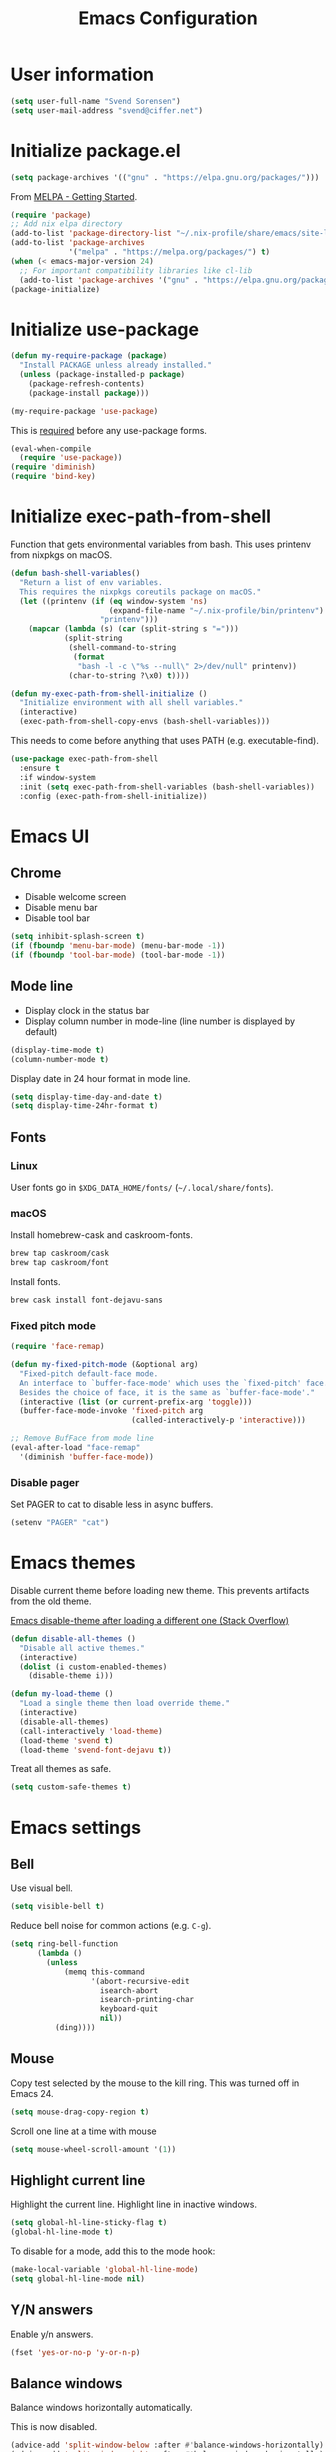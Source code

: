 #+TITLE: Emacs Configuration

* User information

#+begin_src emacs-lisp
(setq user-full-name "Svend Sorensen")
(setq user-mail-address "svend@ciffer.net")
#+end_src

* Initialize package.el

#+begin_src emacs-lisp
(setq package-archives '(("gnu" . "https://elpa.gnu.org/packages/")))
#+end_src

From [[http://melpa.org/#/getting-started][MELPA - Getting Started]].

#+begin_src emacs-lisp
(require 'package)
;; Add nix elpa directory
(add-to-list 'package-directory-list "~/.nix-profile/share/emacs/site-lisp/elpa")
(add-to-list 'package-archives
             '("melpa" . "https://melpa.org/packages/") t)
(when (< emacs-major-version 24)
  ;; For important compatibility libraries like cl-lib
  (add-to-list 'package-archives '("gnu" . "https://elpa.gnu.org/packages/")))
(package-initialize)
#+end_src

* Initialize use-package

#+begin_src emacs-lisp
(defun my-require-package (package)
  "Install PACKAGE unless already installed."
  (unless (package-installed-p package)
    (package-refresh-contents)
    (package-install package)))

(my-require-package 'use-package)
#+end_src

This is [[https://github.com/jwiegley/use-package/blob/4f6e0e6a18adc196abaff990b3c7e207257c81ba/README.md#use-packageel-is-no-longer-needed-at-runtime][required]] before any use-package forms.

#+begin_src emacs-lisp
(eval-when-compile
  (require 'use-package))
(require 'diminish)
(require 'bind-key)
#+end_src

* Initialize exec-path-from-shell

Function that gets environmental variables from bash. This uses printenv from
nixpkgs on macOS.

#+begin_src emacs-lisp
(defun bash-shell-variables()
  "Return a list of env variables.
  This requires the nixpkgs coreutils package on macOS."
  (let ((printenv (if (eq window-system 'ns)
                      (expand-file-name "~/.nix-profile/bin/printenv")
                    "printenv")))
    (mapcar (lambda (s) (car (split-string s "=")))
            (split-string
             (shell-command-to-string
              (format
               "bash -l -c \"%s --null\" 2>/dev/null" printenv))
             (char-to-string ?\x0) t))))

(defun my-exec-path-from-shell-initialize ()
  "Initialize environment with all shell variables."
  (interactive)
  (exec-path-from-shell-copy-envs (bash-shell-variables)))
#+end_src

This needs to come before anything that uses PATH (e.g. executable-find).

#+begin_src emacs-lisp
(use-package exec-path-from-shell
  :ensure t
  :if window-system
  :init (setq exec-path-from-shell-variables (bash-shell-variables))
  :config (exec-path-from-shell-initialize))
#+end_src

* Emacs UI

** Chrome

- Disable welcome screen
- Disable menu bar
- Disable tool bar

#+begin_src emacs-lisp
(setq inhibit-splash-screen t)
(if (fboundp 'menu-bar-mode) (menu-bar-mode -1))
(if (fboundp 'tool-bar-mode) (tool-bar-mode -1))
#+end_src

** Mode line

- Display clock in the status bar
- Display column number in mode-line (line number is displayed by
  default)

#+begin_src emacs-lisp
(display-time-mode t)
(column-number-mode t)
#+end_src

Display date in 24 hour format in mode line.

#+begin_src emacs-lisp
(setq display-time-day-and-date t)
(setq display-time-24hr-format t)
#+end_src

** Fonts

*** Linux

User fonts go in =$XDG_DATA_HOME/fonts/= (=~/.local/share/fonts=).

*** macOS

Install homebrew-cask and caskroom-fonts.

#+begin_src sh
brew tap caskroom/cask
brew tap caskroom/font
#+end_src

Install fonts.

#+begin_src sh
brew cask install font-dejavu-sans
#+end_src

*** Fixed pitch mode

#+begin_src emacs-lisp
(require 'face-remap)

(defun my-fixed-pitch-mode (&optional arg)
  "Fixed-pitch default-face mode.
  An interface to `buffer-face-mode' which uses the `fixed-pitch' face.
  Besides the choice of face, it is the same as `buffer-face-mode'."
  (interactive (list (or current-prefix-arg 'toggle)))
  (buffer-face-mode-invoke 'fixed-pitch arg
                           (called-interactively-p 'interactive)))

;; Remove BufFace from mode line
(eval-after-load "face-remap"
  '(diminish 'buffer-face-mode))
#+end_src

*** Disable pager

Set PAGER to cat to disable less in async buffers.

#+begin_src emacs-lisp
(setenv "PAGER" "cat")
#+end_src

* Emacs themes

Disable current theme before loading new theme. This prevents artifacts from the
old theme.

[[https://stackoverflow.com/questions/22866733/emacs-disable-theme-after-loading-a-different-one-themes-conflict?noredirect%3D1#comment34887344_22866733][Emacs disable-theme after loading a different one (Stack Overflow)]]

#+begin_src emacs-lisp
(defun disable-all-themes ()
  "Disable all active themes."
  (interactive)
  (dolist (i custom-enabled-themes)
    (disable-theme i)))

(defun my-load-theme ()
  "Load a single theme then load override theme."
  (interactive)
  (disable-all-themes)
  (call-interactively 'load-theme)
  (load-theme 'svend t)
  (load-theme 'svend-font-dejavu t))
#+end_src

Treat all themes as safe.

#+begin_src emacs-lisp
(setq custom-safe-themes t)
#+end_src

* Emacs settings

** Bell

Use visual bell.

#+begin_src emacs-lisp
(setq visible-bell t)
#+end_src

Reduce bell noise for common actions (e.g. =C-g=).

#+begin_src emacs-lisp
(setq ring-bell-function
      (lambda ()
        (unless
            (memq this-command
                  '(abort-recursive-edit
                    isearch-abort
                    isearch-printing-char
                    keyboard-quit
                    nil))
          (ding))))
#+end_src

** Mouse

Copy test selected by the mouse to the kill ring. This was turned off
in Emacs 24.

#+begin_src emacs-lisp
(setq mouse-drag-copy-region t)
#+end_src

Scroll one line at a time with mouse

#+begin_src emacs-lisp
(setq mouse-wheel-scroll-amount '(1))
#+end_src

** Highlight current line

Highlight the current line. Highlight line in inactive windows.

#+begin_src emacs-lisp
(setq global-hl-line-sticky-flag t)
(global-hl-line-mode t)
#+end_src

To disable for a mode, add this to the mode hook:

#+begin_src emacs-lisp :tangle no
(make-local-variable 'global-hl-line-mode)
(setq global-hl-line-mode nil)
#+end_src

** Y/N answers

Enable y/n answers.

#+begin_src emacs-lisp
(fset 'yes-or-no-p 'y-or-n-p)
#+end_src

** Balance windows

Balance windows horizontally automatically.

This is now disabled.

#+begin_src emacs-lisp :tangle no
(advice-add 'split-window-below :after #'balance-windows-horizontally)
(advice-add 'split-window-right :after #'balance-windows-horizontally)
;; (advice-add 'split-window :after #'balance-windows-horizontally)
(advice-add 'delete-window :after #'balance-windows-horizontally)
#+end_src

** Disabled commands

#+begin_src emacs-lisp
(mapc (lambda (command) (put command 'disabled nil))
      '(erase-buffer
        downcase-region
        upcase-region
        upcase-initials-region))
#+end_src

** macOS specific configuration

Turn on menu bar, since it does not use any extra space on macOS.

#+begin_src emacs-lisp
(when (eq window-system 'ns)
  (menu-bar-mode 1)
  ;; TODO: default value of epg-gpg-program is being modified to gpg. Perhaps
  ;; gpg2 is not in the path when epg is getting loaded.
  (setq epg-gpg-program "gpg2"))
#+end_src

** Programming modes

Turn on flyspell and goto-address for all text buffers.

#+begin_src emacs-lisp
(add-hook 'text-mode-hook #'flyspell-mode)
(add-hook 'text-mode-hook #'goto-address-mode)
(add-hook 'text-mode-hook #'variable-pitch-mode)
#+end_src

Turn on flyspell, goto-address, linum, and whitespace for programming buffers.

#+begin_src emacs-lisp
(defun my-prog-mode-hook()
  (flyspell-prog-mode)
  (goto-address-prog-mode)

  (if (< emacs-major-version 26)
      (nlinum-mode)
    (setq display-line-numbers t))

  (setq show-trailing-whitespace t))

(add-hook 'prog-mode-hook #'my-prog-mode-hook)
(add-hook 'yaml-mode-hook #'my-prog-mode-hook)
(add-hook 'yaml-mode-hook #'my-fixed-pitch-mode)
#+end_src

** Auto modes

=bash-fc-*= are bash command editing temporary files (=fc= built-in).

#+begin_src emacs-lisp
(add-to-list 'auto-mode-alist '(".mrconfig$" . conf-mode))
(add-to-list 'auto-mode-alist '("/etc/network/interfaces" . conf-mode))
(add-to-list 'auto-mode-alist '("Carton\\'" . lisp-mode))
(add-to-list 'auto-mode-alist '("bash-fc-" . sh-mode))
#+end_src

** Lock files

http://www.gnu.org/software/emacs/manual/html_node/elisp/File-Locks.html

Locks are created in the same directory as the file being
edited. They can be disabled as of 24.3.

http://lists.gnu.org/archive/html/emacs-devel/2011-07/msg01020.html

#+begin_src emacs-lisp
(setq create-lockfiles nil)
#+end_src

** Backup and auto-saves

Put all backup and auto-saves into =~/.emacs.d= instead of the current
directory.

#+begin_src emacs-lisp
(setq backup-directory-alist
      `((".*" . ,(expand-file-name "backup/" user-emacs-directory))))
(setq auto-save-file-name-transforms
      `((".*" ,(expand-file-name "backup/" user-emacs-directory) t)))
#+end_src

** Revert

Enable global auto-revert mode.

#+begin_src emacs-lisp
(global-auto-revert-mode 1)
(setq global-auto-revert-non-file-buffers t)
#+end_src

** Key bindings

=C-c letter= and =<F5>= through =<F9>= are reserved for user use.
Press =C-c C-h= to show all of these.

- [[info:elisp#Key Binding Conventions][Key Binding Conventions]]
- http://www.gnu.org/software/emacs/manual/html_node/elisp/Key-Binding-Conventions.html

#+begin_src emacs-lisp
(bind-key "C-c d" 'my-insert-date)
(bind-key "C-c e" 'eww)
(bind-key "C-c j" 'dired-jump)
(bind-key "C-c r" 'revert-buffer)
#+end_src

** Space as control key

Use space as control key using [[https://github.com/alols/xcape][xcape]] on Linux and [[https://pqrs.org/osx/karabiner/][Karabiner]] on macOS.

xcape:

#+begin_src sh
# Map an unused modifier's keysym to the spacebar's keycode and make
# it a control modifier. It needs to be an existing key so that emacs
# won't spazz out when you press it. Hyper_L is a good candidate.
spare_modifier="Hyper_L"
xmodmap -e "keycode 65 = $spare_modifier"
xmodmap -e "remove mod4 = $spare_modifier" # hyper_l is mod4 by default
xmodmap -e "add Control = $spare_modifier"

# Map space to an unused keycode (to keep it around for xcape to use).
xmodmap -e "keycode any = space"

# Finally use xcape to cause the space bar to generate a space when
# tapped.
xcape -e "$spare_modifier=space"
#+end_src

Karabiner: 

- Change Space Key
  - Space to Control_L (+ When you type Space only, send Space)

#+begin_src emacs-lisp
(bind-key "C-x M-SPC" 'pop-global-mark)
(bind-key "M-SPC" 'set-mark-command)
(bind-key "M-s-SPC" 'mark-sexp)
(bind-key "M-s- " 'mark-sexp)           ; macOS
(bind-key "s-SPC" 'just-one-space)
#+end_src

** Other settings

Rapid mark-pop (=C-u C-SPC C-SPC...=).

#+begin_src emacs-lisp
(setq set-mark-command-repeat-pop t)
#+end_src

Shorter auto-revert interval. Default is 5 seconds.

#+begin_src emacs-lisp
(setq auto-revert-interval 1)
#+end_src

Misc settings.

#+begin_src emacs-lisp
(setq enable-local-variables :safe)
(setq require-final-newline 'ask)
(setq save-interprogram-paste-before-kill t) ;; Do not clobber text copied from the clipboard
(setq sentence-end-double-space nil)
(setq-default indent-tabs-mode nil)
(show-paren-mode)
#+end_src

Wrap lines at N columns instead of 70.

#+begin_src emacs-lisp
(setq-default fill-column 80)
#+end_src

Open a new window for asynchronous commands without prompting.

#+begin_src emacs-lisp
(setq async-shell-command-buffer 'new-buffer)
#+end_src

Add timezones for =display-time-world=.

#+begin_src emacs-lisp
(add-to-list 'display-time-world-list '("UTC" "UTC"))
(add-to-list 'display-time-world-list '("Europe/Budapest" "Budapest"))
(add-to-list 'display-time-world-list '("America/Chicago" "Chicago"))
#+end_src

Prefer newer files.

#+begin_src emacs-lisp
(setq load-prefer-newer t)
#+end_src

Add options to kill or revert buffer when prompting to save modified buffers.

#+begin_src emacs-lisp
(add-to-list
 'save-some-buffers-action-alist
 '(?k
   (lambda (buf)
     (kill-buffer buf))
   "kill this buffer"))

(add-to-list
 'save-some-buffers-action-alist
 '(?r
   (lambda (buf)
     (save-current-buffer
       (set-buffer buf)
       (revert-buffer t t t)))
   "revert this buffer"))
#+end_src

** Compile

#+begin_src emacs-lisp
(setq compilation-scroll-output 'first-error)
(defun my-colorize-compilation-buffer ()
  "Colorize a compilation mode buffer."
  (interactive)
  ;; we don't want to mess with child modes such as grep-mode, ack, ag, etc
  (when (eq major-mode 'compilation-mode)
    (let ((inhibit-read-only t))
      (ansi-color-apply-on-region (point-min) (point-max)))))

;; Colorize output of Compilation Mode, see
;; http://stackoverflow.com/a/3072831/355252
(require 'ansi-color)
(add-hook 'compilation-filter-hook #'my-colorize-compilation-buffer)
#+end_src

** Window splitting

http://lists.gnu.org/archive/html/help-gnu-emacs/2015-08/msg00339.html

#+begin_src emacs-lisp
(with-eval-after-load "window"
  (defcustom split-window-below nil
    "If non-nil, vertical splits produce new windows below."
    :group 'windows
    :type 'boolean)

  (defcustom split-window-right nil
    "If non-nil, horizontal splits produce new windows to the right."
    :group 'windows
    :type 'boolean)

  (fmakunbound #'split-window-sensibly)

  (defun split-window-sensibly
      (&optional window)
    "Split WINDOW in a way suitable for `display-buffer'.
  WINDOW defaults to the currently selected window.  If
  `split-width-threshold' specifies an integer, WINDOW is at least
  `split-width-threshold' columns wide and can be split horizontally,
  split WINDOW into two windows side by side and return either the right
  window if `split-window-right' is non-nil or the left window if
  `split-window-right' is nil.  Otherwise, if `split-height-threshold'
  specifies an integer, WINDOW is at least `split-height-threshold' lines
  tall and can be split vertically, split WINDOW into two windows one
  above the other and return either the lower window if
  `split-window-below' is non-nil or the upper window if
  `split-window-below' is nil.  If this can't be done either and WINDOW
  is the only window on its frame, try to split WINDOW horizontally
  disregarding any value specified by `split-width-threshold'.  If that
  succeeds, return either the right window if `split-window-right' is
  non-nil or the left window if `split-window-right' is nil.  Return nil
  otherwise.

  By default `display-buffer' routines call this function to split the
  largest or least recently used window.  To change the default customize
  the option `split-window-preferred-function'.

  You can enforce this function to not split WINDOW horizontally, by
  setting (or binding) the variable `split-width-threshold' to nil.  If,
  in addition, you set `split-height-threshold' to zero, chances increase
  that this function does split WINDOW vertically.

  In order to not split WINDOW vertically, set (or bind) the variable
  `split-height-threshold' to nil.  Additionally, you can set
  `split-width-threshold' to zero to make a horizontal split more likely
  to occur.

  Have a look at the function `window-splittable-p' if you want to know
  how `split-window-sensibly' determines whether WINDOW can be split."
    (setq window (or window (selected-window)))
    (or (and (window-splittable-p window t)
             ;; Split window horizontally.
             (split-window window nil (if split-window-right 'left  'right)))
        (and (window-splittable-p window)
             ;; Split window vertically.
             (split-window window nil (if split-window-below 'above 'below)))
        (and (eq window (frame-root-window (window-frame window)))
             (not (window-minibuffer-p window))
             ;; If WINDOW is the only window on its frame and is not the
             ;; minibuffer window, try to split it horizontally disregarding the
             ;; value of `split-width-threshold'.
             (let ((split-width-threshold 0))
               (when (window-splittable-p window t)
                 (split-window window nil (if split-window-right
                                              'left
                                            'right))))))))
#+end_src

#+begin_src emacs-lisp
(setq-default
 split-height-threshold 0)
#+end_src

** Scratch buffer

#+begin_src emacs-lisp
(setq initial-major-mode 'org-mode)
(setq initial-scratch-message "#+TITLE: Scratch Buffer\n\n")
#+end_src

* User defined functions

Hacked version of balance-windows which only balances windows
horizontally.

#+begin_src emacs-lisp
(defun balance-windows-horizontally (&optional window-or-frame)
  "Horizontally balance the sizes of windows of WINDOW-OR-FRAME.
  WINDOW-OR-FRAME is optional and defaults to the selected frame.
  If WINDOW-OR-FRAME denotes a frame, balance the sizes of all
  windows of that frame.  If WINDOW-OR-FRAME denotes a window,
  recursively balance the sizes of all child windows of that
  window."
  (interactive)
  (let* ((window
          (cond
           ((or (not window-or-frame)
                (frame-live-p window-or-frame))
            (frame-root-window window-or-frame))
           ((or (window-live-p window-or-frame)
                (window-child window-or-frame))
            window-or-frame)
           (t
            (error "Not a window or frame %s" window-or-frame))))
         (frame (window-frame window)))
    ;; ;; Balance vertically.
    ;; (window--resize-reset (window-frame window))
    ;; (balance-windows-1 window)
    ;; (when (window--resize-apply-p frame)
    ;;   (window-resize-apply frame)
    ;;   (window--pixel-to-total frame)
    ;;   (run-window-configuration-change-hook frame))
    ;; Balance horizontally.
    (window--resize-reset (window-frame window) t)
    (balance-windows-1 window t)
    (when (window--resize-apply-p frame t)
      (window-resize-apply frame t)
      (window--pixel-to-total frame t)
      (run-window-configuration-change-hook frame))))
#+end_src

#+begin_src emacs-lisp
(defun my-toggle-line-numbers()
  (interactive)
  (if (< emacs-major-version 26)
      (nlinum-mode)
    (toggle-display-line-numbers)))
#+end_src

#+begin_src emacs-lisp
(defun my-shell-cd ()
  "Switch to shell buffer and change directory to `default-directory'."
  (interactive)
  (let ((d default-directory))
    (shell)
    (goto-char (point-max))
    (insert (format "cd %s" d))
    (comint-send-input)))
#+end_src

#+begin_src emacs-lisp
(defun my-insert-date (arg)
  "Insert date string"
  (interactive "p")
  (cond ((= arg 1)
         (insert (format-time-string "%F")))
        ((= arg 4)
         (insert (format-time-string "%F-%H%M%S")))))
#+end_src

#+begin_src emacs-lisp
(defun my-switch-to-term ()
  "Switch to term running in the default-directory,
  otherwise start a new ansi-term"
  (interactive)
  (let (found-buffer
        (directory (expand-file-name default-directory))
        (buffers (buffer-list)))
    (while (and (not found-buffer)
                buffers)
      (with-current-buffer (car buffers)
        (when (and (string= major-mode "term-mode")
                   (string= default-directory directory))
          (setq found-buffer (car buffers)))
        (setq buffers (cdr buffers))))
    ;; If we found a term, switch to it, otherwise start a term
    (if (and found-buffer
             (not (eq found-buffer (current-buffer))))
        (switch-to-buffer found-buffer)
      (ansi-term "bash"))))
#+end_src

* Packages

** ace-link

#+begin_src emacs-lisp
(use-package ace-link
  :ensure t
  :init (ace-link-setup-default))
#+end_src

** ace-window

#+begin_src emacs-lisp
(use-package ace-window
  :ensure t
  :bind (("C-x o" . ace-window)))
#+end_src

** ag

#+begin_src emacs-lisp
(use-package ag
  :ensure t
  :defer t)
#+end_src

** aggressive-indent

#+begin_src emacs-lisp
(use-package aggressive-indent
  :ensure t
  :config
  (progn
    (add-to-list 'aggressive-indent-excluded-modes 'nix-mode)
    (add-to-list 'aggressive-indent-excluded-modes 'rust-mode))
  :init (global-aggressive-indent-mode 1))
#+end_src

** alert

#+begin_src emacs-lisp
(use-package alert
  :ensure t
  :defer t
  :init
  (progn
    (defun comint-alert-on-prompt (string)
      "Send alert when prompt is detected."
      (when (let ((case-fold-search t))
              (string-match comint-prompt-regexp string))
        (alert (format "Prompt: %s" string)))
      string)

    (defun comint-toggle-alert ()
      "Toggle alert on prompt for current buffer"
      (interactive)
      (make-local-variable 'comint-output-filter-functions)
      (if (member 'comint-alert-on-prompt comint-output-filter-functions)
          (remove-hook 'comint-output-filter-functions 'comint-alert-on-prompt)
        (add-hook 'comint-output-filter-functions #'comint-alert-on-prompt))))
  :config
  (setq alert-default-style
        (if (eq window-system 'ns)
            'notifier
          'notifications)))
#+end_src

** auth-password-store

#+begin_src emacs-lisp
(use-package auth-password-store
  :ensure t
  :init (auth-pass-enable))
#+end_src

** avy

#+begin_src emacs-lisp
(use-package avy
  :ensure t
  :bind (("C-c a" . avy-goto-char-timer)
         ("M-g M-g" . avy-goto-line)))
#+end_src

** bash-completion

#+begin_src emacs-lisp
(use-package bash-completion
  :ensure t
  :config
  (progn
    (setq bash-completion-args '("--noediting" "--login"))
    (setq bash-completion-prog "bash")
    (autoload 'bash-completion-dynamic-complete
      "bash-completion"
      "BASH completion hook")
    (add-hook 'shell-dynamic-complete-functions
              'bash-completion-dynamic-complete)))
#+end_src

** bbdb

#+begin_src emacs-lisp
(use-package bbdb
  :ensure t
  :bind (("C-c b" . bbdb))
  :config
  (progn
    (setq bbdb-file "~/.config/bbdb/.bbdb")
    (setq bbdb-auto-revert-p t)))
#+end_src

** calfw

#+begin_src emacs-lisp
(use-package calfw
  :ensure t
  :defer t
  :config
  (progn
    (setq cfw:fchar-junction ?╋
          cfw:fchar-vertical-line ?┃
          cfw:fchar-horizontal-line ?━
          cfw:fchar-left-junction ?┣
          cfw:fchar-right-junction ?┫
          cfw:fchar-top-junction ?┯
          cfw:fchar-top-left-corner ?┏
          cfw:fchar-top-right-corner ?┓)))
#+end_src

** color-theme-sanityinc-tomorrow

#+begin_src emacs-lisp
(use-package color-theme-sanityinc-tomorrow
  :ensure t
  :defer t)
#+end_src

** comint-mode

Add more password prompts.

#+begin_src emacs-lisp
(setq comint-password-prompt-regexp
      (concat comint-password-prompt-regexp
              "\\|"
              ;; OpenStack
              "Please enter your OpenStack Password:"
              "\\|"
              ;; curl
              "Enter host password for user '[^']*':"
              "\\|"
              ;; Ansible
              "SUDO password:"
              "\\|"
              "Vault password:"
              "\\|"
              ;; collins-shell (https://tumblr.github.io/collins/tools.html#collins%20shell)
              "Enter your password:"
              "\\|"
              ;; openssl pkcs12 -nocerts -nodesopenssl
              "Enter Import Password:"
              "\\|"
              ;; sshuttle
              "[local sudo] Password:"))
#+end_src

Change scrolling behavior for comint modes.

#+begin_src emacs-lisp
(defun comint-mode-config()
  ;; Do not move prompt to bottom of the screen on output
  (setq comint-scroll-show-maximum-output nil)
  ;; Do not center the prompt when scrolling
  ;;
  ;; ("If the value is greater than 100, redisplay will never recenter
  ;; point, but will always scroll just enough text to bring point
  ;; into view, even if you move far away.")
  (setq-local scroll-conservatively 101))

(add-hook 'comint-mode-hook #'comint-mode-config)
#+end_src

** company

#+begin_src emacs-lisp
(use-package company
  :ensure t
  :init (global-company-mode)
  :config
  (progn
    (setq company-lighter-base "Co")
    (setq company-show-numbers t)
    (setq company-minimum-prefix-length 2)))
#+end_src

** company-go

#+begin_src emacs-lisp
(use-package company-go
  :ensure t
  :defer t)
#+end_src

** company-jedi

#+begin_src emacs-lisp
(use-package company-jedi
  :ensure t
  ;; :init (add-hook 'python-mode-hook 'jedi:setup)
  :config
  (progn
    (setq jedi:use-shortcuts t)))
#+end_src

** counsel

#+begin_src emacs-lisp
(use-package counsel
  :ensure t
  :bind (("M-x" . counsel-M-x)))
#+end_src

** csv-mode

#+begin_src emacs-lisp
(use-package csv-mode
  :ensure t
  :defer t)
#+end_src

** debbugs

#+begin_src emacs-lisp
(use-package debbugs
  :ensure t
  :defer t)
#+end_src

** desktop

#+begin_src emacs-lisp
(use-package desktop
  :config
  (progn
    (defun my-shell-save-desktop-data (desktop-dirname)
      "Extra info for shell-mode buffers to be saved in the desktop file."
      (list default-directory comint-input-ring))

    (defun my-shell-restore-desktop-buffer
        (desktop-buffer-file-name desktop-buffer-name desktop-buffer-misc)
      "Restore a shell buffer's state from the desktop file."
      (let ((dir (nth 0 desktop-buffer-misc))
            (ring (nth 1 desktop-buffer-misc)))
        (when desktop-buffer-name
          (set-buffer (get-buffer-create desktop-buffer-name))
          (when dir
            (setq default-directory dir))
          (shell desktop-buffer-name)
          (when ring
            (setq comint-input-ring ring))
          (current-buffer))))

    (defun my-shell-setup-desktop ()
      "Sets up a shell buffer to have its state saved in the desktop file."
      (set (make-local-variable 'desktop-save-buffer) #'my-shell-save-desktop-data))

    (add-to-list 'desktop-buffer-mode-handlers
                 '(shell-mode . my-shell-restore-desktop-buffer))
    (add-hook 'shell-mode-hook #'my-shell-setup-desktop)

    (setq desktop-buffers-not-to-save "\\*Async Shell Command\\*")

    ;; Do not load encrypted files when Emacs starts.
    (setq desktop-files-not-to-save "\\(^/[^/:]*:\\|(ftp)$\\|\\.gpg$\\)")
    (setq desktop-restore-eager 20)

    (defun my-setup-desktop-auto-save ()
      (setq my-save-desktop-timer
            (run-with-idle-timer
             5 t
             (lambda ()
               (desktop-save desktop-dirname)))))
    (add-hook 'desktop-after-read-hook #'my-setup-desktop-auto-save))
  :init
  (desktop-save-mode 1))
#+end_src

** dns-mode

#+begin_src emacs-lisp
(use-package dns-mode
  :defer t
  :config
  (progn
    ;; Do not auto increment serial (C-c C-s to increment)
    (setq dns-mode-soa-auto-increment-serial nil)))
#+end_src

** docker-tramp

#+begin_src emacs-lisp
(use-package docker-tramp
  :ensure t
  :defer t)
#+end_src

** dockerfile-mode

#+begin_src emacs-lisp
(use-package dockerfile-mode
  :ensure t
  :defer t)
#+end_src

** ediff

#+begin_src emacs-lisp
(use-package ediff
  :defer t
  :config
  (add-hook 'ediff-after-quit-hook-internal 'winner-undo))
#+end_src

** elfeed

#+begin_src emacs-lisp
(use-package elfeed
  :ensure t
  :defer t
  :config
  (progn
    (setq elfeed-feeds
          '("http://git-annex.branchable.com/devblog/index.atom"
            "http://planet.emacsen.org/atom.xml"
            "http://www.reddit.com/r/emacs/.rss"
            "http://www.reddit.com/r/ruby/.rss"
            "http://planet.debian.org/atom.xml"))))
#+end_src

** ensime

#+begin_src emacs-lisp
(use-package ensime
  :ensure t
  :defer t
  :config
  (add-hook 'scala-mode-hook #'ensime-scala-mode-hook))
#+end_src

** erc

#+begin_src emacs-lisp
(use-package erc
  :defer t
  :config
  (progn
    (erc-services-mode 1)
    (erc-spelling-mode 1)

    (setq erc-hide-list '("JOIN" "MODE" "PART" "QUIT"))

    ;; Nickserv configuration
    (setq erc-nick "svend")
    (setq erc-prompt-for-nickserv-password nil)
    (let ((bitlbee-username (password-store-get "bitlbee-username"))
          (bitlbee-password (password-store-get "bitlbee-password"))
          (freenode-username (password-store-get "freenode/username"))
          (freenode-password (password-store-get "freenode/password")))
      (setq erc-nickserv-passwords
            `((BitlBee ((,bitlbee-username . ,bitlbee-password)))
              ((freenode ((,freenode-username . ,freenode-password)))))))

    (setq erc-autojoin-channels-alist '(("freenode.net" "#nixos" "##nix-darwin" "#org-mode" "#emacs")))))
#+end_src

** erc-track

#+begin_src emacs-lisp
(use-package erc-track
  :defer t
  :config
  (progn
    ;; Do not notify for join, part, or quit
    (add-to-list 'erc-track-exclude-types "JOIN")
    (add-to-list 'erc-track-exclude-types "PART")
    (add-to-list 'erc-track-exclude-types "QUIT")))
#+end_src

** erlang

#+begin_src emacs-lisp
(use-package erlang
  :ensure t
  :defer t)
#+end_src

** flycheck

#+begin_src emacs-lisp
(use-package flycheck
  :ensure t
  :init
  (progn
    (use-package flycheck-ledger
      :ensure t
      :defer t)
    (use-package flycheck-rust
      :ensure t)
    :config
    (add-hook 'flycheck-mode-hook #'flycheck-rust-setup))
  :config
  (progn
    ;; (add-hook 'flycheck-mode-hook #'flycheck-cask-setup)
    (flycheck-add-mode #'yaml-ruby #'ansible-playbook-mode)
    (flycheck-add-next-checker 'chef-foodcritic 'ruby-rubocop)
    (add-hook 'after-init-hook #'global-flycheck-mode)))
#+end_src

** git

#+begin_src emacs-lisp
(use-package git
  :ensure t
  :defer t
  :config
  (progn
    (defun my-git-clone (url)
      (interactive "sGit repository URL: ")
      (let ((git-repo "~/src"))
        (git-clone url)))))
#+end_src

** gitconfig-mode

#+begin_src emacs-lisp
(use-package gitconfig-mode
  :ensure t
  :defer t)
#+end_src

** gitignore-mode

#+begin_src emacs-lisp
(use-package gitignore-mode
  :ensure t
  :defer t)
#+end_src

** gnuplot

#+begin_src emacs-lisp
(use-package gnuplot
  :ensure t
  :defer t)
#+end_src

** gnus

Sanitized version of .authinfo.gpg for Gmail IMAP and SMTP.

#+begin_src sh :results output
gpg2 --batch -d ~/.authinfo.gpg | awk '/\.gmail\.com/{$4="EMAIL";$6="PASSWORD";print}'
#+end_src

#+RESULTS:
: machine imap.gmail.com login EMAIL password PASSWORD port imaps
: machine smtp.gmail.com login EMAIL password PASSWORD port 587

#+begin_src emacs-lisp
(use-package gnus
  :config
  (progn
    ;; Use secondary-select-methods
    (setq gnus-select-method '(nnnil ""))

    ;; Gmane
    (add-to-list 'gnus-secondary-select-methods
                 '(nntp "gmane"
                        (nntp-address "news.gmane.org")))

    ;; Gmail
    (add-to-list 'gnus-secondary-select-methods
                 '(nnimap "gmail"
                          (nnimap-address "imap.gmail.com")
                          (nnimap-server-port 993)
                          (nnimap-stream ssl)))

    ;; ;; Record all IMAP commands in the ‘"*imap log*"’
    ;; (setq nnimap-record-commands t)

    ;; Skip prompt: "Gnus auto-save file exists. Do you want to read it?"
    (setq gnus-always-read-dribble-file t)
    ;; Mark sent messages as read
    (setq gnus-gcc-mark-as-read t)
    (setq gnus-inhibit-startup-message t)
    ;; Do not take over the entire frame
    (setq gnus-use-full-window nil)))
#+end_src

** gnus-alias

#+begin_src emacs-lisp
(use-package gnus-alias
  :ensure t
  :defer t
  :config
  (setq gnus-alias-identity-alist
        '(("default" nil "Svend Sorensen <svend@ciffer.net>" nil nil nil)
          ("uw" nil "Svend Sorensen <svends@uw.edu>" nil (("Bcc" . "svends@uw.edu")) nil nil)
          ("wp" nil "Svend Sorensen <ssorensen@whitepages.com>" nil (("Bcc" . "ssorensen@whitepages.com")) nil nil)))
  (setq gnus-alias-default-identity "default")
  (setq gnus-alias-identity-rules
        '(("to-uw" ("any" "svends@\\(uw.edu\\|u\\.washington.edu\\|washington\\.edu\\)" both) "uw")
          ("from-uw" ("from" "@\\(uw.edu\\|u\\.washington.edu\\|washington\\.edu\\)" both) "uw"))))
#+end_src

** gnutls

#+begin_src emacs-lisp
(use-package gnutls
  :defer t
  :config
  (add-to-list 'gnutls-trustfiles
               (expand-file-name "~/.certs/ca-certificates.crt")))
#+end_src

** go-eldoc

#+begin_src emacs-lisp
(use-package go-eldoc
  :ensure t
  :defer t)
#+end_src

** go-mode

- godoc (for =godoc=)
- gocode (for =go-eldoc=)
- godef (for go-mode's =godef-*= commands)
- goimports (for =gofmt-command=)
- golint (used with flycheck)
- errcheck (used by flycheck)

#+begin_src sh
go get -u golang.org/x/tools/cmd/godoc
go get -u golang.org/x/tools/cmd/goimports
go get -u github.com/rogpeppe/godef
go get -u github.com/golang/lint/golint
go get -u github.com/nsf/gocode
go get -u github.com/kisielk/errcheck
#+end_src

#+begin_src emacs-lisp
(use-package go-mode
  :ensure t
  :defer t
  :config
  (progn
    (setq gofmt-command "goimports")

    (defun my-go-mode-defaults ()
      (local-set-key (kbd "M-.") 'godef-jump)
      (set (make-local-variable 'company-backends) '(company-go))
      (add-hook 'before-save-hook #'gofmt-before-save)

      ;; El-doc for Go
      (go-eldoc-setup)

      ;; CamelCase aware editing operations
      (subword-mode +1))
    (add-hook 'go-mode-hook #'my-go-mode-defaults)))
#+end_src

** groovy-mode

#+begin_src emacs-lisp
(use-package groovy-mode
  :ensure t
  :config
  (progn
    (defun my-groovy-mode-hook ()
      ;; Indent groovy code four spaces instead of two
      (setq c-basic-offset 4))
    (add-hook 'groovy-mode-hook #'my-groovy-mode-hook))
  :mode
  (("Jenkinsfile\\'" . groovy-mode)))
#+end_src

** haskell-mode

#+begin_src emacs-lisp
(use-package haskell-mode
  :ensure t
  :defer t
  :config
  (progn
    (defun my-haskell-mode-defaults ()
      (subword-mode +1)
      (turn-on-haskell-doc-mode)
      (turn-on-haskell-indentation)
      (interactive-haskell-mode +1))
    (add-hook 'haskell-mode-hook #'my-haskell-mode-defaults)))
#+end_src

** hippie-exp

[[info:autotype#Hippie%20Expand][info:autotype#Hippie Expand]]
http://www.gnu.org/software/emacs/manual/html_node/autotype/Hippie-Expand.html

#+begin_src emacs-lisp
(use-package hippie-exp
  :bind (("M-/" . hippie-expand)))
#+end_src

** hydra

#+begin_src emacs-lisp
(use-package hydra
  :ensure t
  :defer t
  :config
  (progn
    (global-set-key
     (kbd "C-c t")
     (defhydra hydra-toggle ()
       "Toggle"
       ("b" scroll-bar-mode "scroll-bar")
       ("c" flycheck-mode "flycheck")
       ("f" variable-pitch-mode "fixed-pitch")
       ("h" global-hl-line-mode "hl-line")
       ("l" visual-line-mode "visual-line")
       ("m" menu-bar-mode "menu-bar")
       ("n" my-toggle-line-numbers "line-numbers")
       ("s" flyspell-mode "flyspell")
       ("t" toggle-truncate-lines "trucate")
       ("v" visual-fill-column-mode "visual-fill-column")
       ("w" whitespace-mode "whitespace")))

    (defhydra hydra-winner ()
      "Winner"
      ("w" winner-undo "back")
      ("r" winner-redo "forward" :exit t))
    (global-set-key (kbd "C-c w") 'hydra-winner/winner-undo)))
#+end_src

** ibuffer

#+begin_src emacs-lisp
(use-package ibuffer
  :bind (("C-x C-b" . ibuffer)))

#+end_src

** ibuffer-tramp

#+begin_src emacs-lisp
(use-package ibuffer-tramp
  :ensure t
  :config
  (progn
    (add-hook 'ibuffer-hook
              (lambda ()
                (ibuffer-tramp-set-filter-groups-by-tramp-connection)
                (ibuffer-do-sort-by-alphabetic)))))
#+end_src

** inf-ruby

#+begin_src emacs-lisp
(use-package inf-ruby
  :ensure t
  :defer t
  :config
  (defun my-inf-ruby-mode-setup ()
    (setq comint-input-ring-file-name "~/.pry_history")
    (when (ring-empty-p comint-input-ring)
      (comint-read-input-ring t)))
  (add-hook 'inf-ruby-mode-hook #'my-inf-ruby-mode-setup)
  (setq inf-ruby-default-implementation "pry"))
#+end_src

** ivy

#+begin_src emacs-lisp
(use-package ivy
  :ensure t
  :bind (("C-s" . swiper)
         ("C-c y" . counsel-yank-pop))
  :config
  (progn
    (setq ivy-re-builders-alist '((swiper . ivy--regex-plus)
                                  (t . ivy--regex-fuzzy)))
    (setq ivy-use-virtual-buffers t)
    (setq counsel-rg-base-command "rg -S --no-heading --line-number --max-columns 150 --color never %s ."))
  :init (ivy-mode 1))
#+end_src

** jabber

#+begin_src emacs-lisp sh
(use-package jabber
  :ensure t
  :defer t
  :config
  (progn
    (add-hook 'jabber-chat-mode-hook #'visual-line-mode)

    (add-to-list 'jabber-account-list '("23430_935967@chat.hipchat.com"))

    ;; jabber-jid-user: Wrong type argument: stringp, ("svend@ciffer.net/emacs" (:network-server . "talk.google.com") (:connection-type . starttls))
    ;; (add-to-list 'jabber-account-list '(("svend@ciffer.net/emacs"
    ;;                                      (:network-server . "talk.google.com")
    ;;                                      (:connection-type . starttls))))
    ;; FIXME: svend@ciffer.net/emacs: connection lost: ‘STARTTLS negotiation
    ;; failed: The x509 certificate does not match "ciffer.net"’
    (add-to-list 'jabber-invalid-certificate-servers "ciffer.net")

    (defvar hipchat-number "23430")
    (defvar hipchat-nickname "Svend Sorensen")
    (defvar hipchat-rooms '("ops" "ops-notifications" "outages" "release")
      "List of hipchat rooms to auto-join")

    (dolist (muc-room
             (mapcar (lambda (room)
                       (concat hipchat-number "_" room "@conf.hipchat.com"))
                     hipchat-rooms))
      (add-to-list 'jabber-muc-autojoin muc-room)
      (add-to-list 'jabber-muc-default-nicknames  `(,muc-room . ,hipchat-nickname)))

    (defun hipchat-join (room)
      (interactive "sRoom name: ")
      (jabber-muc-join
       (jabber-read-account)
       (concat hipchat-number "_" room "@conf.hipchat.com")
       hipchat-nickname
       t))))
#+end_src

** json-mode

Terraform state files are JSON.

#+begin_src emacs-lisp
(use-package json-mode
  :ensure t
  :defer t
  :mode ("\\.tfstate\\'" "\\.tfstate\\.backup\\'"))
#+end_src

** kubernetes

#+begin_src emacs-lisp
(use-package kubernetes
  :ensure t
  :defer t
  :commands (kubernetes-use-context))
#+end_src

** ledger-mode

#+begin_src emacs-lisp
(use-package ledger-mode
  :ensure t
  :defer t)
#+end_src

** lisp-mode

#+begin_src emacs-lisp
(use-package lisp-mode
  :config
  (add-hook 'emacs-lisp-mode-hook
            (lambda ()
              (turn-on-eldoc-mode))))
#+end_src

** lua-mode

#+begin_src emacs-lisp
(use-package lua-mode
  :ensure t
  :defer t)
#+end_src

** magit

#+begin_src emacs-lisp
(use-package magit
  :ensure t
  :bind (("C-c m" . magit-dispatch-popup))
  :init
  (progn
    ;; We have global-auto-revert mode enabled
    (setq magit-auto-revert-mode nil))
  :config
  (progn
    (setq magit-completing-read-function 'ivy-completing-read)
    (setq magit-repository-directories '("~/src"))

    (setq magit-save-repository-buffers 'dontask)

    ;; See https://github.com/magit/magit/issues/2265
    ;; and https://debbugs.gnu.org/cgi/bugreport.cgi?bug=7847
    (when (eq window-system 'ns) (setq magit-revision-use-gravatar-kludge t))
    (add-hook 'after-save-hook #'magit-after-save-refresh-status)))
#+end_src

** markdown-mode

#+begin_src emacs-lisp
(use-package markdown-mode
  :ensure t
  :defer t
  :mode ("README\\.md\\'" . gfm-mode))
#+end_src

** message

#+begin_src emacs-lisp
(use-package message
  :defer t
  :config
  (progn
    ;; Use MSMTP with auto-smtp selection
    ;; http://www.emacswiki.org/emacs/GnusMSMTP#toc3
    ;;
    ;; 'message-sendmail-f-is-evil nil' is the default on Debian squeeze
    ;; (emacs >= 23.2+1-5)
    (setq sendmail-program "/usr/bin/msmtp"
          mail-specify-envelope-from t
          mail-envelope-from 'header
          message-sendmail-envelope-from 'header)

    ;; ;; send-mail-function's default value changed to sendmail-query-once in Emacs 24
    ;; (setq send-mail-function 'sendmail-send-it)

    ;; Internal SMTP library
    (setq message-send-mail-function 'smtpmail-send-it
          smtpmail-starttls-credentials '(("smtp.gmail.com" 587 nil nil))
          smtpmail-auth-credentials '(("smtp.gmail.com" 587
                                       "svend@ciffer.net" nil))
          smtpmail-default-smtp-server "smtp.gmail.com"
          smtpmail-smtp-server "smtp.gmail.com"
          smtpmail-smtp-service 587)

    ;; Enable gnus-alias
    (add-hook 'message-setup-hook #'gnus-alias-determine-identity)
    (define-key message-mode-map (kbd "C-c C-p") 'gnus-alias-select-identity)

    ;; Enable notmuch-address completion
    ;; (notmuch-address-message-insinuate)

    (defun my-setup-message-mode ()
      "My preferences for message mode"
      (interactive)

      ;; Enable bbdb completion
      (bbdb-insinuate-message))

    (add-hook 'message-setup-hook #'my-setup-message-mode)))
#+end_src

** monokai-theme

#+begin_src emacs-lisp
(use-package monokai-theme
  :ensure t
  :defer t)
#+end_src

** nginx-mode

#+begin_src emacs-lisp
(use-package nginx-mode
  :ensure t
  :defer t)
#+end_src

** nim-mode

#+begin_src emacs-lisp
(use-package nim-mode
  :ensure t
  :defer t)
#+end_src

** nix-mode

#+begin_src emacs-lisp
(use-package nix-mode
  :ensure t
  :defer t)
#+end_src

** nlinum

#+begin_src emacs-lisp
(use-package nlinum
  :ensure t)
#+end_src

** notmuch

#+begin_src emacs-lisp
(use-package notmuch
  :ensure t
  :defer t
  :config
  (progn
    ;; notmuch-always-prompt-for-sender requires ido-mode
    ;; Add (ido-mode t) to emacs configuration
    (setq notmuch-always-prompt-for-sender t)

    ;; Use Bcc instead of Fcc
    (setq notmuch-fcc-dirs nil)

    (setq notmuch-saved-searches '(("Personal Inbox" . "tag:inbox and not tag:uw and (not tag:lists or (tag:lists::wallop_2012 or tag:lists::cheastyboys))")
                                   ("UW Inbox" . "tag:inbox and tag:uw and (not tag:lists or (tag:lists::cirg-adm or tag:lists::cirg-adm-alerts or tag:lists::cirg-core tag:lists::kenyaemr-developers)) and not (from:root or (tag:nagios and not tag:lists))")
                                   ("Action" . "tag:action")
                                   ("Waiting" . "tag:waiting")
                                   ("Secondary Lists" . "tag:inbox and (tag:lists::notmuch or tag:lists::vcs-home or tag:lists::techsupport)")
                                   ("Debian Security Inbox" . "tag:inbox and tag:lists::debian-security-announce")))

    ;; Show newest mail first
    (setq notmuch-search-oldest-first nil)

    ;; Notmuch remote setup (on all hosts except garnet)
    (when (not (string= system-name "garnet.ciffer.net"))
      (setq notmuch-command "notmuch-remote"))

    ;; Getting Things Done (GTD) keybindings

    (setq notmuch-tag-macro-alist
          (list
           '("a" "+action" "-waiting" "-inbox")
           '("w" "-action" "+waiting" "-inbox")
           '("d" "-action" "-waiting" "-inbox")))

    (defun notmuch-search-apply-tag-macro (key)
      (interactive "k")
      (let ((macro (assoc key notmuch-tag-macro-alist)))
        (notmuch-search-tag (cdr macro))))

    (defun notmuch-show-apply-tag-macro (key)
      (interactive "k")
      (let ((macro (assoc key notmuch-tag-macro-alist)))
        (notmuch-show-tag (cdr macro))))

    (define-key notmuch-search-mode-map "`" 'notmuch-search-apply-tag-macro)
    (define-key notmuch-show-mode-map "`" 'notmuch-show-apply-tag-macro)

    ;; Work around bug with notmuch and emacs-snapshot
    ;; http://notmuchmail.org/pipermail/notmuch/2012/008405.html
    (require 'gnus-art)))
#+end_src

** operate-on-number

#+begin_src emacs-lisp
(use-package operate-on-number
  :ensure t
  :defer t)
#+end_src

** org

#+begin_src emacs-lisp
(use-package org
  :bind (("C-c c" . org-capture)
         ("C-c o a" . org-agenda)
         ("C-c o b" . org-iswitchb)
         ("C-c o l" . org-store-link))
  :config
  (progn
    (defun org-babel-temp-file (prefix &optional suffix)
      "Create a temporary file in the `org-babel-temporary-directory'.
    Passes PREFIX and SUFFIX directly to `make-temp-file' with the
    value of `temporary-file-directory' temporarily set to the value
    of `org-babel-temporary-directory'."
      (if (file-remote-p default-directory)
          (let ((prefix
                 (concat (file-remote-p default-directory)
                         ;; Replace temporary-file-directory with "/tmp"
                         (expand-file-name prefix "/tmp"))))
            (make-temp-file prefix nil suffix))
        (let ((temporary-file-directory
               (or (and (boundp 'org-babel-temporary-directory)
                        (file-exists-p org-babel-temporary-directory)
                        org-babel-temporary-directory)
                   temporary-file-directory)))
          (make-temp-file prefix nil suffix))))

    (add-hook 'org-mode-hook #'auto-fill-mode)
    (add-hook 'org-mode-hook #'org-babel-result-hide-all)
    (setq org-babel-python-command "python3")
    (setq org-ellipsis "…")
    ;; brew install plantuml
    (setq org-plantuml-jar-path "/usr/local/opt/plantuml/libexec/plantuml.jar")
    (setq org-refile-targets '((nil :maxlevel . 9)))
    (setq org-src-fontify-natively t)
    (setq org-use-speed-commands t)
    (setq org-src-preserve-indentation t)
    (setq org-capture-templates
          '(("t" "Task" entry (file "tasks.org")
             "* TODO %?\n   SCHEDULED: %T\n\n%a" :prepend t)))

    ;; Lower case all org template block headers
    (mapc (lambda (asc)
            (let ((org-sce-dc (downcase (nth 1 asc))))
              (setf (nth 1 asc) org-sce-dc)))
          org-structure-template-alist)

    (org-babel-do-load-languages
     'org-babel-load-languages
     '((calc . t)
       (emacs-lisp . t)
       (perl . t)
       (plantuml . t)
       (python . t)
       (ruby . t)
       (scala . t)
       (shell . t)))))
#+end_src

** org-capture

#+begin_src emacs-lisp
(use-package org-capture
  :bind (("C-c o c" . org-capture))
  :config
  (progn
    (setq org-capture-templates
          '(("t" "Task" entry (file "tasks.org")
             "* TODO %?\n   SCHEDULED: %T\n\n%a" :prepend t)))))
#+end_src

** pass

#+begin_src emacs-lisp
(use-package pass
  :ensure t
  :defer t)
#+end_src

** password-store

#+begin_src emacs-lisp
(use-package password-store
  :ensure t
  :defer t)
#+end_src

** pdf-tools

#+begin_src sh
brew install poppler
#+end_src

#+begin_src sh
cd ~/.emacs.d/elpa/pdf-tools-*/build
zlib_CFLAGS=-I/usr/include zlib_LIBS='-L/usr/lib -lz' \
           PKG_CONFIG_PATH=/usr/local/lib/pkgconfig:/opt/X11/lib/pkgconfig \
           make melpa-build
#+end_src

#+begin_src emacs-lisp
(use-package pdf-tools
  :ensure t
  :init (pdf-tools-install)
  :config
  (progn
    ;; pdf-view-auto-slice-minor-mode shows more of the main text, but looks
    ;; ugly because page margins are cut. Instead, run
    ;; pdf-view-set-slice-from-bounding-box (s b).
    ;; (add3-to-list 'pdf-tools-enabled-modes 'pdf-view-auto-slice-minor-mode)
    (add-hook 'pdf-view-mode-hook #'pdf-view-fit-page-to-window)))
#+end_src

** plantuml-mode

#+begin_src emacs-lisp
(use-package plantuml-mode
  :ensure t
  :bind (("C-c b" . bbdb))
  :config
  (progn
    (setq plantuml-jar-path "/usr/local/opt/plantuml/libexec/plantuml.jar")))
#+end_src

** projectile

#+begin_src emacs-lisp
(use-package projectile
  :ensure t
  :init (projectile-global-mode 1)
  :config
  (progn
    ;; Mark projectile variables as safe
    (seq-doseq (var '(projectile-project-compilation-cmd
                      projectile-project-test-cmd
                      projectile-project-run-cmd))
      (put var 'safe-local-variable #'stringp))

    (setq projectile-use-git-grep t)
    (add-to-list 'projectile-project-root-files ".kitchen.yml")
    (setq projectile-completion-system 'ivy)
    ;; Omit project name for remote buffers
    (setq projectile-mode-line
          '(:eval (if (file-remote-p default-directory)
                      " P"
                    (format " P[%s]" (projectile-project-name)))))
    (projectile-cleanup-known-projects)))
#+end_src

** python

Associate Nagios check-mk files with python.

#+begin_src emacs-lisp
(use-package python
  :mode
  (("\\.mk\\'" . python-mode))
  :config
  (progn
    ;; PEP 8 compliant filling rules, 79 chars maximum
    (add-hook 'python-mode-hook (lambda () (setq fill-column 79)))))
#+end_src

** quickrun

Increase timeout to 60 seconds from the default of 10 seconds.

#+begin_src emacs-lisp
(use-package quickrun
  :ensure t
  :bind (("C-c q a" . quickrun-with-arg)
         ("C-c q q" . quickrun)
         ("C-c q r" . quickrun-region)
         ("C-c q s" . quickrun-shell))
  :config
  (progn
    (setq quickrun-timeout-seconds 60)))
#+end_src

** racer

#+begin_src emacs-lisp
(use-package racer
  :ensure t
  :config
  (progn
    (add-hook 'rust-mode-hook #'racer-mode)
    (add-hook 'racer-mode-hook #'eldoc-mode)
    (add-hook 'racer-mode-hook #'company-mode)
    ;; (global-set-key (kbd "TAB") #'company-indent-or-complete-common)
    ;; (setq company-tooltip-align-annotations t)
    ))
#+end_src

** recentf

#+begin_src emacs-lisp
(use-package recentf
  :init (recentf-mode 1)
  :config
  (progn
    ;; Increase size of recent file list
    (setq recentf-max-saved-items 1000)

    ;; Ignore temporary notmuch ical files
    (add-to-list 'recentf-exclude "^/tmp/notmuch-ical")))
#+end_src

** restclient

#+begin_src emacs-lisp
(use-package restclient
  :ensure t
  :defer t)
#+end_src

** robe

#+begin_src emacs-lisp
(use-package robe
  :ensure t
  :defer t
  :config
  (progn
    (add-hook 'ruby-mode-hook #'robe-mode)))
#+end_src

** ruby-mode

Ruby auto-modes. These are from [[https://github.com/bbatsov/prelude/blob/0a1e8e4057a55ac2d17cc0cd073cc93eb7214ce8/modules/prelude-ruby.el#L39][prelude]].

#+begin_src emacs-lisp
(use-package ruby-mode
  :mode
  (("\\.rake\\'" . ruby-mode)
   ("Rakefile\\'" . ruby-mode)
   ("\\.gemspec\\'" . ruby-mode)
   ("\\.ru\\'" . ruby-mode)
   ("Gemfile\\'" . ruby-mode)
   ("Guardfile\\'" . ruby-mode)
   ("Capfile\\'" . ruby-mode)
   ("\\.thor\\'" . ruby-mode)
   ("\\.rabl\\'" . ruby-mode)
   ("Thorfile\\'" . ruby-mode)
   ("Vagrantfile\\'" . ruby-mode)
   ("\\.jbuilder\\'" . ruby-mode)
   ("Podfile\\'" . ruby-mode)
   ("\\.podspec\\'" . ruby-mode)
   ("Puppetfile\\'" . ruby-mode)
   ("Berksfile\\'" . ruby-mode)
   ("Appraisals\\'" . ruby-mode))
  :config
  (progn
    (defun my-ruby-mode-defaults ()
      (inf-ruby-minor-mode +1)
      (ruby-tools-mode +1)
      ;; CamelCase aware editing operations
      (subword-mode +1))
    (add-hook 'ruby-mode-hook #'my-ruby-mode-defaults)))
#+end_src

** ruby-tools

#+begin_src emacs-lisp
(use-package ruby-tools
  :ensure t
  :defer t)
#+end_src

** rust-mode

#+begin_src emacs-lisp
(use-package rust-mode
  :ensure t
  :defer t
  :config (setq rust-format-on-save t))
#+end_src

** savehist

#+begin_src emacs-lisp
(use-package savehist
  :init (savehist-mode 1))
#+end_src

** saveplace

#+begin_src emacs-lisp
(use-package saveplace
  :init (save-place-mode))
#+end_src

** scala-mode2

Scala worksheets end in =.sc=.

#+begin_src emacs-lisp
(use-package scala-mode2
  :ensure t
  :mode
  (("\\.sc\\'" . scala-mode))
  :config
  (progn
    (defun my-scala-mode-defaults ()
      (subword-mode +1))
    (add-hook 'scala-mode-hook #'my-scala-mode-defaults)))
#+end_src

** server

Start Emacs server unless one is already running. =server-running-p=
requires =server=.

#+begin_src emacs-lisp
(use-package server
  :config
  (unless (server-running-p)
    (server-start)))
#+end_src

** sh-script

#+begin_src emacs-lisp
(use-package sh-script
  :defer t
  :config
  (progn
    (defun my-setup-sh-mode ()
      "My preferences for sh-mode"
      (interactive)
      (setq sh-basic-offset 2)
      (setq sh-indentation 2)
      (setq sh-indent-for-case-alt '+)
      (setq sh-indent-for-case-label 0))

    (add-hook 'sh-mode-hook #'my-setup-sh-mode)))
#+end_src

** shell

See http://stackoverflow.com/a/11255996

#+begin_src emacs-lisp
(defun shell-mode-config ()
  ;; company-mode
  ;;
  ;; Disable idle completion
  (setq-local company-idle-delay nil)
  ;; Tab to complete. Use company-complete-common instead of
  ;; company-manual-begin to complete on tab.
  (define-key shell-mode-map (kbd "TAB") #'company-complete-common)

  ;; Do not store duplicate history entries
  (setq comint-input-ignoredups t))
#+end_src

#+begin_src emacs-lisp
(use-package shell
  :config
  (progn
    (add-to-list 'display-buffer-alist
                 '("^\\*shell\\*" . ((display-buffer-reuse-window display-buffer-same-window))))
    (setq explicit-shell-file-name "bash")
    ;; Do not try to colorize comments and strings in shell mode
    (setq shell-font-lock-keywords nil)
    ;; This seems to be slowing down shell buffers
    ;; (remove-hook 'shell-mode-hook 'goto-address-mode)
    (add-hook 'shell-mode-hook #'shell-mode-config)))
#+end_src

To disable scroll to bottom:

#+begin_src emacs-lisp :tangle no
(remove-hook 'comint-output-filter-functions
             'comint-postoutput-scroll-to-bottom)
#+end_src

Changing directory generates a message with the new directory path. To
disable this:

#+begin_src emacs-lisp :tangle no
(setq shell-dirtrack-verbose nil)
#+end_src

To search history when you are at a command line using C-r (instead of
M-r):

#+begin_src emacs-lisp :tangle no
(setq comint-history-isearch dwim)
#+end_src

** slime

[[http://www.common-lisp.net/project/slime/doc/html/Installation.html#Installation][Slime Installation]]

#+begin_src emacs-lisp
(use-package slime
  :ensure t
  :defer t
  :config
  (setq inferior-lisp-program "sbcl"))
#+end_src

** smartparens

#+begin_src emacs-lisp
(use-package smartparens
  :ensure t
  :init (progn
          (smartparens-global-mode t)
          (require 'smartparens-config)
          (sp-use-paredit-bindings)
          ;; sp-paredit-bindings: ("M-r" . sp-splice-sexp-killing-around)
          (define-key sp-keymap (kbd "M-r") nil)
          (define-key sp-keymap (kbd "M-s") nil)
          ;; sp-smartparens-bindings: ("M-<backspace>" . sp-backward-unwrap-sexp)
          (define-key sp-keymap (kbd "M-<backspace>") nil)))
#+end_src

** smtpmail-multi

#+begin_src emacs-lisp
(use-package smtpmail-multi
  :ensure t
  :defer t)
#+end_src

** solarized-theme

#+begin_src emacs-lisp
(use-package solarized-theme
  :ensure t
  :defer t)
#+end_src

** swiper

#+begin_src emacs-lisp
(use-package swiper
  :ensure t
  :bind (("C-c s" . swiper)))
#+end_src

** tango-plus-theme

#+begin_src emacs-lisp
(use-package tango-plus-theme
  :ensure t
  :defer t)
#+end_src

** term

#+begin_src emacs-lisp
(defun my-setup-term-mode ()
  "My preferences for term mode"
  (interactive)
  ;; Settings recommended in term.el
  ;;
  ;; http://git.savannah.gnu.org/cgit/emacs.git/tree/lisp/term.el?id=c720ef1329232c76d14a0c39daa00e37279aa818#n179
  (make-local-variable 'mouse-yank-at-point)
  (setq mouse-yank-at-point t)
  ;; End of recommended settings

  ;; Make term mode more term-like

  (define-key term-raw-map (kbd "<C-backspace>") 'term-send-raw)
  (define-key term-raw-map (kbd "<C-S-backspace>") 'term-send-raw)

  ;; Toogle between line and char mode in term-mode
  (define-key term-raw-map (kbd "C-'") 'term-line-mode)
  (define-key term-mode-map (kbd "C-'") 'term-char-mode)

  ;; Enable Emacs key bindings in term mode
  (define-key term-raw-map (kbd "M-!") nil)
  (define-key term-raw-map (kbd "M-&") nil)
  (define-key term-raw-map (kbd "M-:") nil)
  (define-key term-raw-map (kbd "M-x") nil)

  ;; Paste key bindings for Mac keyboards with no insert
  (define-key term-raw-map (kbd "C-c y") 'term-paste)
  (define-key term-raw-map (kbd "s-v") 'term-paste)

  ;; Enable address links in term mode
  (goto-address-mode))

(use-package term
  :config
  (progn
    (setq-default term-buffer-maximum-size 10000)
    (add-hook 'term-mode-hook #'my-setup-term-mode)))
#+end_src

** terraform-mode

#+begin_src emacs-lisp
(use-package terraform-mode
  :ensure t
  :defer t)
#+end_src

** toml-mode

#+begin_src emacs-lisp
(use-package toml-mode
  :ensure t
  :defer t
  :mode
  (("Cargo\\.lock\\'" . toml-mode)))
#+end_src

** tramp

Edit remote files via sudo

See http://www.gnu.org/software/emacs/manual/html_node/tramp/Ad_002dhoc-multi_002dhops.html

=/ssh:example.com|sudo::/file=

Use SSH default control master settings. Add the following to
=~/.ssh/config=.

#+begin_example conf
ControlMaster auto
ControlPath ~/.ssh/control.%h_%p_%r
ControlPersist 60m
#+end_example

#+begin_src emacs-lisp
(use-package tramp
  :defer t
  :config
  (progn
    ;; Frequently Asked Questions: How could I speed up tramp?
    ;; https://www.gnu.org/software/emacs/manual/html_node/tramp/Frequently-Asked-Questions.html
    (setq vc-ignore-dir-regexp
          (format "\\(%s\\)\\|\\(%s\\)"
                  vc-ignore-dir-regexp
                  tramp-file-name-regexp))

    (setq tramp-use-ssh-controlmaster-options nil)
    ;; Tramp sets HISTFILE so bash history on remote shells does not work.
    (setq tramp-histfile-override nil)))
#+end_src

Default value of explicit-bash-args is =("--noediting" "-i")=. We want
login shell for remote hosts. This should be harmless for local
shells, however it does increase the start-up time for local shells.

Attempt to start or reattach to a dtach session and fall back to a
bash shell.

#+begin_src emacs-lisp
(setq explicit-bash-args
      '("-c" "dtach -A \"$HOME/.dtach-$(hostname -f 2>/dev/null || hostname)-ssorensen\" -z bash --noediting --login -i 2>/dev/null || bash --noediting --login -i"))
#+end_src

#+begin_src emacs-lisp
(require 'tramp)

(defun ssh-host-completing-read ()
  (completing-read
   "Open ssh connection to [user@]host: "
   (completion-table-dynamic
    (lambda (str)
      (tramp-completion-handle-file-name-all-completions str "/")))))

(defun ssh-shell-2 (host)
  "Open SSH connection to HOST."
  (interactive "f")
  (let ((default-directory host))
    ;; Opening the shell occasionally hangs and locks up Emacs. Opening a remote
    ;; file first seems to fix this.
    ;;
    ;; Cannot read shell history file when using with-current-buffer.
    (find-file-noselect default-directory)
    (shell (format "*shell*<%s>" host))))

(defun ssh-shell (host)
  "Open SSH connection to HOST."
  (interactive (list (ssh-host-completing-read)))
  (let* ((host (if (string-suffix-p ":" host)
                   host
                 (format  "%s:" host)))
         (default-directory (format  "/ssh:%s" host)))
    ;; Opening the shell occasionally hangs and locks up Emacs. Opening a remote
    ;; file first seems to fix this.
    ;;
    ;; Cannot read shell history file when using with-current-buffer.
    (find-file-noselect default-directory)
    (shell (format "*shell*<%s>" host))))

(defun dtach-shell (socket)
  "Attach to specified dtach SOCKET or create it if it does not exist"
  (interactive "F")
  (let ((explicit-shell-file-name "dtach")
        (explicit-dtach-args `("-A" ,socket "-z" "bash" "--noediting" "--login" "-i")))
    (shell (format "*dtach*<%s>" socket))))
#+end_src

#+begin_src emacs-lisp
(defun tramp-comint-read-input-ring ()
  "Read remote bash_history file into comint input ring."
  (interactive)
  (when (tramp-tramp-file-p default-directory)
    (tramp-set-comint-input-ring-file)
    (when (ring-empty-p comint-input-ring)
      (comint-read-input-ring t))))

(defun tramp-set-comint-input-ring-file ()
  "Set the name of the remote comint-input-ring-file."
  (when (tramp-tramp-file-p default-directory)
    (setq comint-input-ring-file-name (format "%s~/.bash_history" default-directory))))

(add-hook 'shell-mode-hook #'tramp-set-comint-input-ring-file)
(add-hook 'shell-mode-hook #'tramp-comint-read-input-ring)
#+end_src

** visual-fill-column

#+begin_src emacs-lisp
(use-package visual-fill-column
  :ensure t
  :init (dolist (hook '(visual-line-mode-hook
                        compilation-mode-hook
                        comint-mode-hook
                        dired-mode-hook
                        eww-mode-hook
                        prog-mode-hook
                        text-mode-hook))
          (add-hook hook #'visual-fill-column-mode))
  :config (progn
            (setq-default visual-fill-column-center-text t
                          visual-fill-column-fringes-outside-margins nil
                          visual-fill-column-width 120)
            (setq split-window-preferred-function #'visual-fill-column-split-window-sensibly)))
#+end_src

** winner

The winner-mode package provides a way to restore previous window
layouts.

#+begin_src emacs-lisp
(use-package winner
  :init (winner-mode))
#+end_src

** yaml-mode

#+begin_src emacs-lisp
(use-package yaml-mode
  :ensure t
  :defer t)
#+end_src

** yasnippet

Yas issue with ansi-term: [[https://github.com/capitaomorte/yasnippet/issues/289][capitaomorte/yasnippet#289]].

#+begin_src emacs-lisp
(use-package yasnippet
  :ensure t
  :init (yas-global-mode)
  :config (progn
            (add-hook 'term-mode-hook (lambda () (yas-minor-mode -1)))))
#+end_src

** zoom-frm

The zoom-frm package allows scaling all text. (As opposed to
text-scale-adjust, which only scale the text for a single buffer. Both
are useful.)

#+begin_src emacs-lisp
(use-package zoom-frm
  :ensure t
  :bind (("C-c C-+" . zoom-in/out)
         ("C-c C--" . zoom-in/out)
         ("C-c C-0" . zoom-in/out)
         ("C-c C-=" . zoom-in/out)))
#+end_src

* External config

Load load config stored outside =~/.emacs.d=.

#+begin_src emacs-lisp
(when (file-exists-p "~/.emacs.d/local.el")
  (load-file "~/.emacs.d/local.el"))
(load-file "~/.emacs.d/conf/ob-rust.el")
#+end_src

* Easy Customization

Save customization in =conf/emacs-custom.el= instead of =init.el=.

#+begin_src emacs-lisp
(setq custom-file "~/.emacs.d/conf/emacs-custom.el")
(load custom-file)
#+end_src
